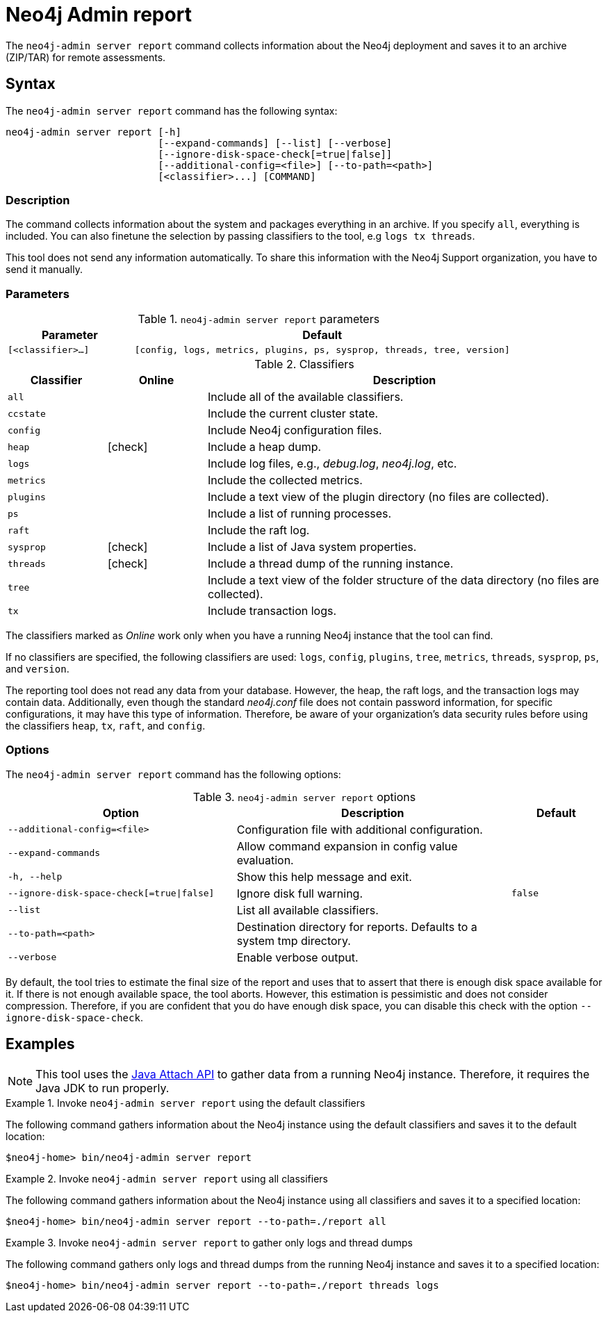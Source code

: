 :description: This chapter describes the `report` command of Neo4j Admin.
[[neo4j-admin-report]]
= Neo4j Admin report

//Check Mark
:check-mark: icon:check[]

The `neo4j-admin server report` command collects information about the Neo4j deployment and saves it to an archive (ZIP/TAR) for remote assessments.

== Syntax

The `neo4j-admin server report` command has the following syntax:

[source,role=noheader]
----
neo4j-admin server report [-h]
                          [--expand-commands] [--list] [--verbose]
                          [--ignore-disk-space-check[=true|false]]
                          [--additional-config=<file>] [--to-path=<path>]
                          [<classifier>...] [COMMAND]
----

=== Description

The command collects information about the system and packages everything in an archive.
If you specify `all`, everything is included.
You can also finetune the selection by passing classifiers to the tool, e.g `logs tx threads`.

This tool does not send any information automatically.
To share this information with the Neo4j Support organization, you have to send it manually.

=== Parameters

.`neo4j-admin server report` parameters
[options="header", cols="1m,3m"]
|===
| Parameter
| Default

|[<classifier>...]
|[config, logs, metrics, plugins, ps, sysprop, threads, tree, version]
|===

[[classifiers]]
.Classifiers
[options="header", cols="<1m,^1a,<4a"]
|===
| Classifier
| Online
| Description

| all
|
| Include all of the available classifiers.

| ccstate
|
| Include the current cluster state.

| config
|
| Include Neo4j configuration files.

| heap
| {check-mark}
| Include a heap dump.

| logs
|
| Include log files, e.g., _debug.log_, _neo4j.log_, etc.

| metrics
|
| Include the collected metrics.

| plugins
|
| Include a text view of the plugin directory (no files are collected).

| ps
|
| Include a list of running processes.

| raft
|
| Include the raft log.

| sysprop
| {check-mark}
| Include a list of Java system properties.

| threads
| {check-mark}
| Include a thread dump of the running instance.

| tree
|
| Include a text view of the folder structure of the data directory (no files are collected).

| tx
|
| Include transaction logs.
|===

The classifiers marked as _Online_ work only when you have a running Neo4j instance that the tool can find.

If no classifiers are specified, the following classifiers are used: `logs`, `config`, `plugins`, `tree`, `metrics`, `threads`, `sysprop`, `ps`, and `version`.

The reporting tool does not read any data from your database.
However, the heap, the raft logs, and the transaction logs may contain data.
Additionally, even though the standard _neo4j.conf_ file does not contain password information, for specific configurations, it may have this type of information.
Therefore, be aware of your organization's data security rules before using the classifiers `heap`, `tx`, `raft`, and `config`.

=== Options

The `neo4j-admin server report` command has the following options:

.`neo4j-admin server report` options
[options="header", cols="5m,6a,2m"]
|===
| Option
| Description
| Default

|--additional-config=<file>
|Configuration file with additional configuration.
|

|--expand-commands
|Allow command expansion in config value evaluation.
|

|-h, --help
|Show this help message and exit.
|

|--ignore-disk-space-check[=true\|false]
|Ignore disk full warning.
|false


|--list
|List all available classifiers.
|

|--to-path=<path>
|Destination directory for reports. Defaults to a system tmp directory.
|

|--verbose
|Enable verbose output.
|
|===

By default, the tool tries to estimate the final size of the report and uses that to assert that there is enough disk space available for it.
If there is not enough available space, the tool aborts.
However, this estimation is pessimistic and does not consider compression.
Therefore, if you are confident that you do have enough disk space, you can disable this check with the option `--ignore-disk-space-check`.

== Examples

[NOTE]
====
This tool uses the https://docs.oracle.com/javase/8/docs/technotes/guides/attach/index.html[Java Attach API] to gather data from a running Neo4j instance.
Therefore, it requires the Java JDK to run properly.
====

.Invoke `neo4j-admin server report` using the default classifiers
====

The following command gathers information about the Neo4j instance using the default classifiers and saves it to the default location:

[source, shell]
----
$neo4j-home> bin/neo4j-admin server report
----
====

.Invoke `neo4j-admin server report` using all classifiers
====

The following command gathers information about the Neo4j instance using all classifiers and saves it to a specified location:

[source, shell]
----
$neo4j-home> bin/neo4j-admin server report --to-path=./report all
----
====

.Invoke `neo4j-admin server report` to gather only logs and thread dumps
====

The following command gathers only logs and thread dumps from the running Neo4j instance and saves it to a specified location:

[source, shell]
----
$neo4j-home> bin/neo4j-admin server report --to-path=./report threads logs
----
====
